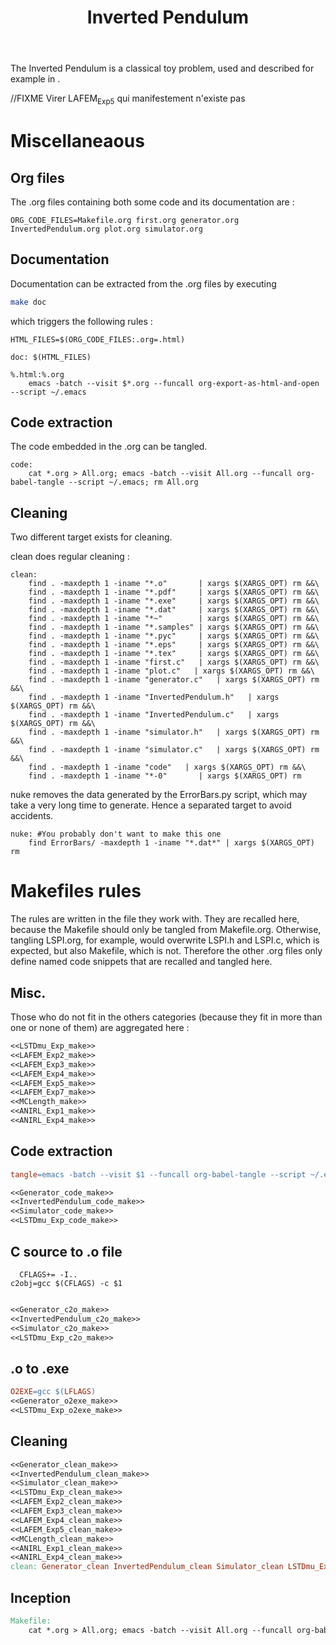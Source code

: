 #+TITLE: Inverted Pendulum
  The Inverted Pendulum is a classical toy problem, used and described for example in \cite{lagoudakis2003least}.

//FIXME Virer LAFEM_Exp5 qui manifestement n'existe pas

* Miscellaneaous

** Org files
  The .org files containing both some code and its documentation are :
  #+begin_src make :tangle Makefile
ORG_CODE_FILES=Makefile.org first.org generator.org InvertedPendulum.org plot.org simulator.org
  #+end_src
** Documentation
   Documentation can be extracted from the .org files by executing
   #+begin_src sh
 make doc
   #+end_src

   which triggers the following rules :

   #+begin_src make :tangle Makefile
HTML_FILES=$(ORG_CODE_FILES:.org=.html)

doc: $(HTML_FILES)

%.html:%.org
	emacs -batch --visit $*.org --funcall org-export-as-html-and-open --script ~/.emacs
   #+end_src
** Code extraction

   The code embedded in the .org can be tangled.
    #+begin_src make :tangle Makefile
code:
	cat *.org > All.org; emacs -batch --visit All.org --funcall org-babel-tangle --script ~/.emacs; rm All.org
    #+end_src
    
** Cleaning
  Two different target exists for cleaning.

  clean does regular cleaning : 
  
    #+begin_src make :tangle Makefile
clean:
	find . -maxdepth 1 -iname "*.o"       | xargs $(XARGS_OPT) rm &&\
	find . -maxdepth 1 -iname "*.pdf"     | xargs $(XARGS_OPT) rm &&\
	find . -maxdepth 1 -iname "*.exe"     | xargs $(XARGS_OPT) rm &&\
	find . -maxdepth 1 -iname "*.dat"     | xargs $(XARGS_OPT) rm &&\
	find . -maxdepth 1 -iname "*~"        | xargs $(XARGS_OPT) rm &&\
	find . -maxdepth 1 -iname "*.samples" | xargs $(XARGS_OPT) rm &&\
	find . -maxdepth 1 -iname "*.pyc"     | xargs $(XARGS_OPT) rm &&\
	find . -maxdepth 1 -iname "*.eps"     | xargs $(XARGS_OPT) rm &&\
	find . -maxdepth 1 -iname "*.tex"     | xargs $(XARGS_OPT) rm &&\
	find . -maxdepth 1 -iname "first.c"   | xargs $(XARGS_OPT) rm &&\
	find . -maxdepth 1 -iname "plot.c"   | xargs $(XARGS_OPT) rm &&\
	find . -maxdepth 1 -iname "generator.c"   | xargs $(XARGS_OPT) rm &&\
	find . -maxdepth 1 -iname "InvertedPendulum.h"   | xargs $(XARGS_OPT) rm &&\
	find . -maxdepth 1 -iname "InvertedPendulum.c"   | xargs $(XARGS_OPT) rm &&\
	find . -maxdepth 1 -iname "simulator.h"   | xargs $(XARGS_OPT) rm &&\
	find . -maxdepth 1 -iname "simulator.c"   | xargs $(XARGS_OPT) rm &&\
	find . -maxdepth 1 -iname "code"   | xargs $(XARGS_OPT) rm &&\
	find . -maxdepth 1 -iname "*-0"       | xargs $(XARGS_OPT) rm
    #+end_src

  nuke removes the data generated by the ErrorBars.py script, which may take a very long time to generate. Hence a separated target to avoid accidents.

    #+begin_src make :tangle Makefile
nuke: #You probably don't want to make this one
	find ErrorBars/ -maxdepth 1 -iname "*.dat*" | xargs $(XARGS_OPT) rm
    #+end_src
* Makefiles rules
  The rules are written in the file they work with. They are recalled here, because the Makefile should only be tangled from Makefile.org. Otherwise, tangling LSPI.org, for example, would overwrite LSPI.h and LSPI.c, which is expected, but also Makefile, which is not. Therefore the other .org files only define named code snippets that are recalled and tangled here.
** Misc.
Those who do not fit in the others categories (because they fit in more than one or none of them) are aggregated here :
  #+begin_src makefile :tangle Makefile :noweb yes
<<LSTDmu_Exp_make>>
<<LAFEM_Exp2_make>>
<<LAFEM_Exp3_make>>
<<LAFEM_Exp4_make>>
<<LAFEM_Exp5_make>>
<<LAFEM_Exp7_make>>
<<MCLength_make>>
<<ANIRL_Exp1_make>>
<<ANIRL_Exp4_make>>
  #+end_src
** Code extraction
  #+begin_src makefile :tangle Makefile :noweb yes
tangle=emacs -batch --visit $1 --funcall org-babel-tangle --script ~/.emacs >/dev/null 2>/dev/null

<<Generator_code_make>>
<<InvertedPendulum_code_make>>
<<Simulator_code_make>>
<<LSTDmu_Exp_code_make>>
  #+end_src
** C source to .o file
  #+begin_src make :tangle Makefile :noweb yes
  CFLAGS+= -I..
c2obj=gcc $(CFLAGS) -c $1

   #+end_src
  #+begin_src makefile :tangle Makefile :noweb yes
<<Generator_c2o_make>>
<<InvertedPendulum_c2o_make>>
<<Simulator_c2o_make>>
<<LSTDmu_Exp_c2o_make>>
  #+end_src
** .o to .exe
  #+begin_src makefile :tangle Makefile :noweb yes
O2EXE=gcc $(LFLAGS)
<<Generator_o2exe_make>>
<<LSTDmu_Exp_o2exe_make>>
  #+end_src

** Cleaning
    #+begin_src makefile :tangle Makefile :noweb yes
<<Generator_clean_make>>
<<InvertedPendulum_clean_make>>
<<Simulator_clean_make>>
<<LSTDmu_Exp_clean_make>>
<<LAFEM_Exp2_clean_make>>
<<LAFEM_Exp3_clean_make>>
<<LAFEM_Exp4_clean_make>>
<<LAFEM_Exp5_clean_make>>
<<MCLength_clean_make>>
<<ANIRL_Exp1_clean_make>>
<<ANIRL_Exp4_clean_make>>
clean: Generator_clean InvertedPendulum_clean Simulator_clean LSTDmu_Exp_clean LAFEM_Exp2_clean LAFEM_Exp3_clean LAFEM_Exp4_clean LAFEM_Exp5_clean MCLength_clean ANIRL_Exp1_clean ANIRL_Exp4_clean

    #+end_src


** Inception

   #+begin_src makefile :tangle Makefile :noweb yes
Makefile:
	cat *.org > All.org; emacs -batch --visit All.org --funcall org-babel-tangle --script ~/.emacs; rm All.org
   #+end_src
